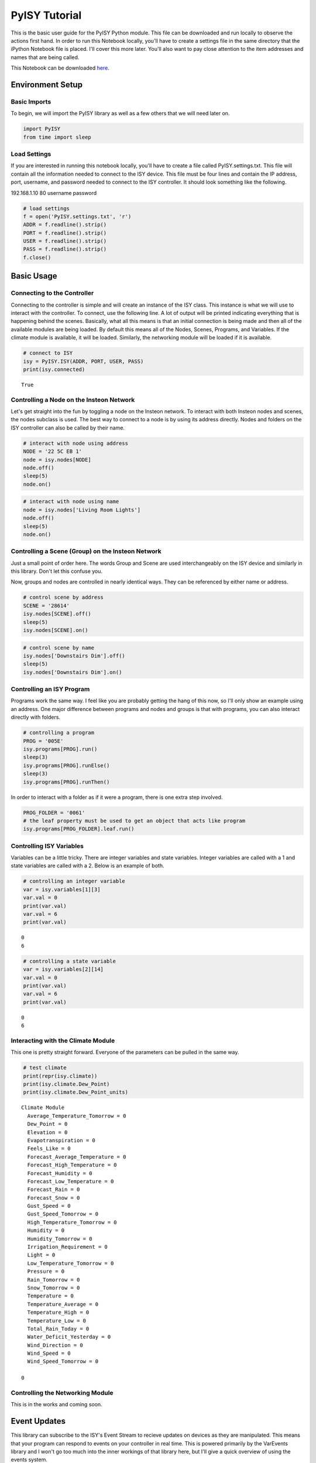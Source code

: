 
PyISY Tutorial
==============

This is the basic user guide for the PyISY Python module. This file can
be downloaded and run locally to observe the actions first hand. In
order to run this Notebook locally, you'll have to create a settings
file in the same directory that the iPython Notebook file is placed.
I'll cover this more later. You'll also want to pay close attention to
the item addresses and names that are being called.

This Notebook can be downloaded
`here <http://docs.automic.us/PyISY/v1.0.4/PyISY.ipynb>`__.

Environment Setup
-----------------

Basic Imports
~~~~~~~~~~~~~

To begin, we will import the PyISY library as well as a few others that
we will need later on.

.. code:: python

    import PyISY
    from time import sleep

Load Settings
~~~~~~~~~~~~~

If you are interested in running this notebook locally, you'll have to
create a file called PyISY.settings.txt. This file will contain all the
information needed to connect to the ISY device. This file must be four
lines and contain the IP address, port, username, and password needed to
connect to the ISY controller. It should look something like the
following.

192.168.1.10
80
username
password

.. code:: python

    # load settings
    f = open('PyISY.settings.txt', 'r')
    ADDR = f.readline().strip()
    PORT = f.readline().strip()
    USER = f.readline().strip()
    PASS = f.readline().strip()
    f.close()

Basic Usage
-----------

Connecting to the Controller
~~~~~~~~~~~~~~~~~~~~~~~~~~~~

Connecting to the controller is simple and will create an instance of
the ISY class. This instance is what we will use to interact with the
controller. To connect, use the following line. A lot of output will be
printed indicating everything that is happening behind the scenes.
Basically, what all this means is that an initial connection is being
made and then all of the available modules are being loaded. By default
this means all of the Nodes, Scenes, Programs, and Variables. If the
climate module is available, it will be loaded. Similarly, the
networking module will be loaded if it is available.

.. code:: python

    # connect to ISY
    isy = PyISY.ISY(ADDR, PORT, USER, PASS)
    print(isy.connected)


.. parsed-literal::

    True


Controlling a Node on the Insteon Network
~~~~~~~~~~~~~~~~~~~~~~~~~~~~~~~~~~~~~~~~~

Let's get straight into the fun by toggling a node on the Insteon
network. To interact with both Insteon nodes and scenes, the nodes
subclass is used. The best way to connect to a node is by using its
address directly. Nodes and folders on the ISY controller can also be
called by their name.

.. code:: python

    # interact with node using address
    NODE = '22 5C EB 1'
    node = isy.nodes[NODE]
    node.off()
    sleep(5)
    node.on()

.. code:: python

    # interact with node using name
    node = isy.nodes['Living Room Lights']
    node.off()
    sleep(5)
    node.on()

Controlling a Scene (Group) on the Insteon Network
~~~~~~~~~~~~~~~~~~~~~~~~~~~~~~~~~~~~~~~~~~~~~~~~~~

Just a small point of order here. The words Group and Scene are used
interchangeably on the ISY device and similarly in this library. Don't
let this confuse you.

Now, groups and nodes are controlled in nearly identical ways. They can
be referenced by either name or address.

.. code:: python

    # control scene by address
    SCENE = '28614'
    isy.nodes[SCENE].off()
    sleep(5)
    isy.nodes[SCENE].on()

.. code:: python

    # control scene by name
    isy.nodes['Downstairs Dim'].off()
    sleep(5)
    isy.nodes['Downstairs Dim'].on()

Controlling an ISY Program
~~~~~~~~~~~~~~~~~~~~~~~~~~

Programs work the same way. I feel like you are probably getting the
hang of this now, so I'll only show an example using an address. One
major difference between programs and nodes and groups is that with
programs, you can also interact directly with folders.

.. code:: python

    # controlling a program
    PROG = '005E'
    isy.programs[PROG].run()
    sleep(3)
    isy.programs[PROG].runElse()
    sleep(3)
    isy.programs[PROG].runThen()

In order to interact with a folder as if it were a program, there is one
extra step involved.

.. code:: python

    PROG_FOLDER = '0061'
    # the leaf property must be used to get an object that acts like program
    isy.programs[PROG_FOLDER].leaf.run()

Controlling ISY Variables
~~~~~~~~~~~~~~~~~~~~~~~~~

Variables can be a little tricky. There are integer variables and state
variables. Integer variables are called with a 1 and state variables are
called with a 2. Below is an example of both.

.. code:: python

    # controlling an integer variable
    var = isy.variables[1][3]
    var.val = 0
    print(var.val)
    var.val = 6
    print(var.val)


.. parsed-literal::

    0
    6


.. code:: python

    # controlling a state variable
    var = isy.variables[2][14]
    var.val = 0
    print(var.val)
    var.val = 6
    print(var.val)


.. parsed-literal::

    0
    6


Interacting with the Climate Module
~~~~~~~~~~~~~~~~~~~~~~~~~~~~~~~~~~~

This one is pretty straight forward. Everyone of the parameters can be
pulled in the same way.

.. code:: python

    # test climate
    print(repr(isy.climate))
    print(isy.climate.Dew_Point)
    print(isy.climate.Dew_Point_units)


.. parsed-literal::

    Climate Module
      Average_Temperature_Tomorrow = 0 
      Dew_Point = 0 
      Elevation = 0 
      Evapotranspiration = 0 
      Feels_Like = 0 
      Forecast_Average_Temperature = 0 
      Forecast_High_Temperature = 0 
      Forecast_Humidity = 0 
      Forecast_Low_Temperature = 0 
      Forecast_Rain = 0 
      Forecast_Snow = 0 
      Gust_Speed = 0 
      Gust_Speed_Tomorrow = 0 
      High_Temperature_Tomorrow = 0 
      Humidity = 0 
      Humidity_Tomorrow = 0 
      Irrigation_Requirement = 0 
      Light = 0 
      Low_Temperature_Tomorrow = 0 
      Pressure = 0 
      Rain_Tomorrow = 0 
      Snow_Tomorrow = 0 
      Temperature = 0 
      Temperature_Average = 0 
      Temperature_High = 0 
      Temperature_Low = 0 
      Total_Rain_Today = 0 
      Water_Deficit_Yesterday = 0 
      Wind_Direction = 0 
      Wind_Speed = 0 
      Wind_Speed_Tomorrow = 0 
    
    0
    


Controlling the Networking Module
~~~~~~~~~~~~~~~~~~~~~~~~~~~~~~~~~

This is in the works and coming soon.

Event Updates
-------------

This library can subscribe to the ISY's Event Stream to recieve updates
on devices as they are manipulated. This means that your program can
respond to events on your controller in real time. This is powered
primarily by the VarEvents library and I won't go too much into the
inner workings of that library here, but I'll give a quick overview of
using the events system.

Subscribing to Updates
~~~~~~~~~~~~~~~~~~~~~~

The ISY class will not be recieving updates by default. It is, however,
easy to enable, and it is done like so.

.. code:: python

    isy.auto_update = True

By default, PyISY will detect when the controller is no longer
responding and attempt a reconnect. Keep in mind though, it can take up
to two minutes to detect a lost connection. This means if you restart
your controller, in about two minutes PyISY will detect that, reconnect,
and update all the elements to their updated state. To turn off auto
reconnects, the following parameter can be changed.

.. code:: python

    isy.auto_reconnect = False

Now, once the connection is lost, it will stay disconnected until it is
told to reconnect.

Binding Events to Updates
~~~~~~~~~~~~~~~~~~~~~~~~~

Using the VarEvents library, we can bind functions to be called when
certain events take place. Subscribing to an event will return a handler
that we can use to unsubscribe later. For a full list of events, check
out the VarEvents documentation.

.. code:: python

    def notify(e):
        print('Notification Received')
    
    # interact with node using address
    NODE = '22 5C EB 1'
    node = isy.nodes[NODE]
    handler = node.status.subscribe('changed', notify)

Now, when we make a change to the node, we will recieve the
notification...

.. code:: python

    node.status.update(100)


.. parsed-literal::

    Notification Received


Now we can unsubscribe from the event using the handler.

.. code:: python

    handler.unsubscribe()
    node.status.update(75)

More details about event handling are discussed inside the rest of the
documentation, but that is the basics.

Using HTTPS Encryption
----------------------

Many users may prefer to have the data transferred between their ISY and
their application to be done so in a secure, encrypted way. This is what
HTTPS does. In order to user HTTPS, the following requirements must be
met:

-  OpenSSL version 1.0.1 or greater must be present on the machine.
   OpenSSL 1.0.1g or greater is strongly recommended because those
   version include the patch for the Heartbleen vulnerability.
-  Python must have been compiled against one of the required OpenSSL
   libraries.
-  For Python 2, version 2.7.9 or newer must be used.
-  For Python 3, version 3.4 or newer must be used.

If those requirements are not met, HTTPS will not work. Unfortunately,
there is no way to get around those requirements. HTTP will remain
functioning perfectly fine without these requirements.

HTTPS is enabled when creating the ISY object. In order to do that, you
will need to know the version of TLS your ISY controller is configured
to use. It will be either 1.1 or 1.2. If you are unsure, try 1.1 first.
Below is an example of connecting with HTTPS.

.. code:: python

    HTTPS = True
    TLS = 1.1
    
    isy = PyISY.ISY(ADDR, PORT, USER, PASS, HTTPS, TLS)
